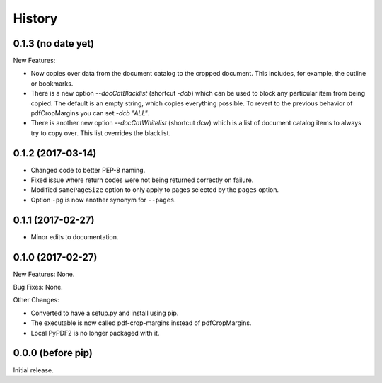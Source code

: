 .. :changelog:

History
=======

0.1.3 (no date yet)
-------------------

New Features:

* Now copies over data from the document catalog to the cropped document.
  This includes, for example, the outline or bookmarks.

* There is a new option `--docCatBlacklist` (shortcut `-dcb`) which can
  be used to block any particular item from being copied.  The default is
  an empty string, which copies everything possible.  To revert to the
  previous behavior of pdfCropMargins you can set `-dcb "ALL"`.

* There is another new option `--docCatWhitelist` (shortcut `dcw`) which
  is a list of document catalog items to always try to copy over.  This
  list overrides the blacklist.

0.1.2 (2017-03-14)
------------------

* Changed code to better PEP-8 naming.

* Fixed issue where return codes were not being returned correctly on failure.

* Modified ``samePageSize`` option to only apply to pages selected by the ``pages`` option.

* Option ``-pg`` is now another synonym for ``--pages``.

0.1.1 (2017-02-27)
------------------

* Minor edits to documentation.

0.1.0 (2017-02-27)
------------------

New Features: None.

Bug Fixes: None.

Other Changes:

* Converted to have a setup.py and install using pip.

* The executable is now called pdf-crop-margins instead of pdfCropMargins.

* Local PyPDF2 is no longer packaged with it.

0.0.0 (before pip)
------------------

Initial release.

